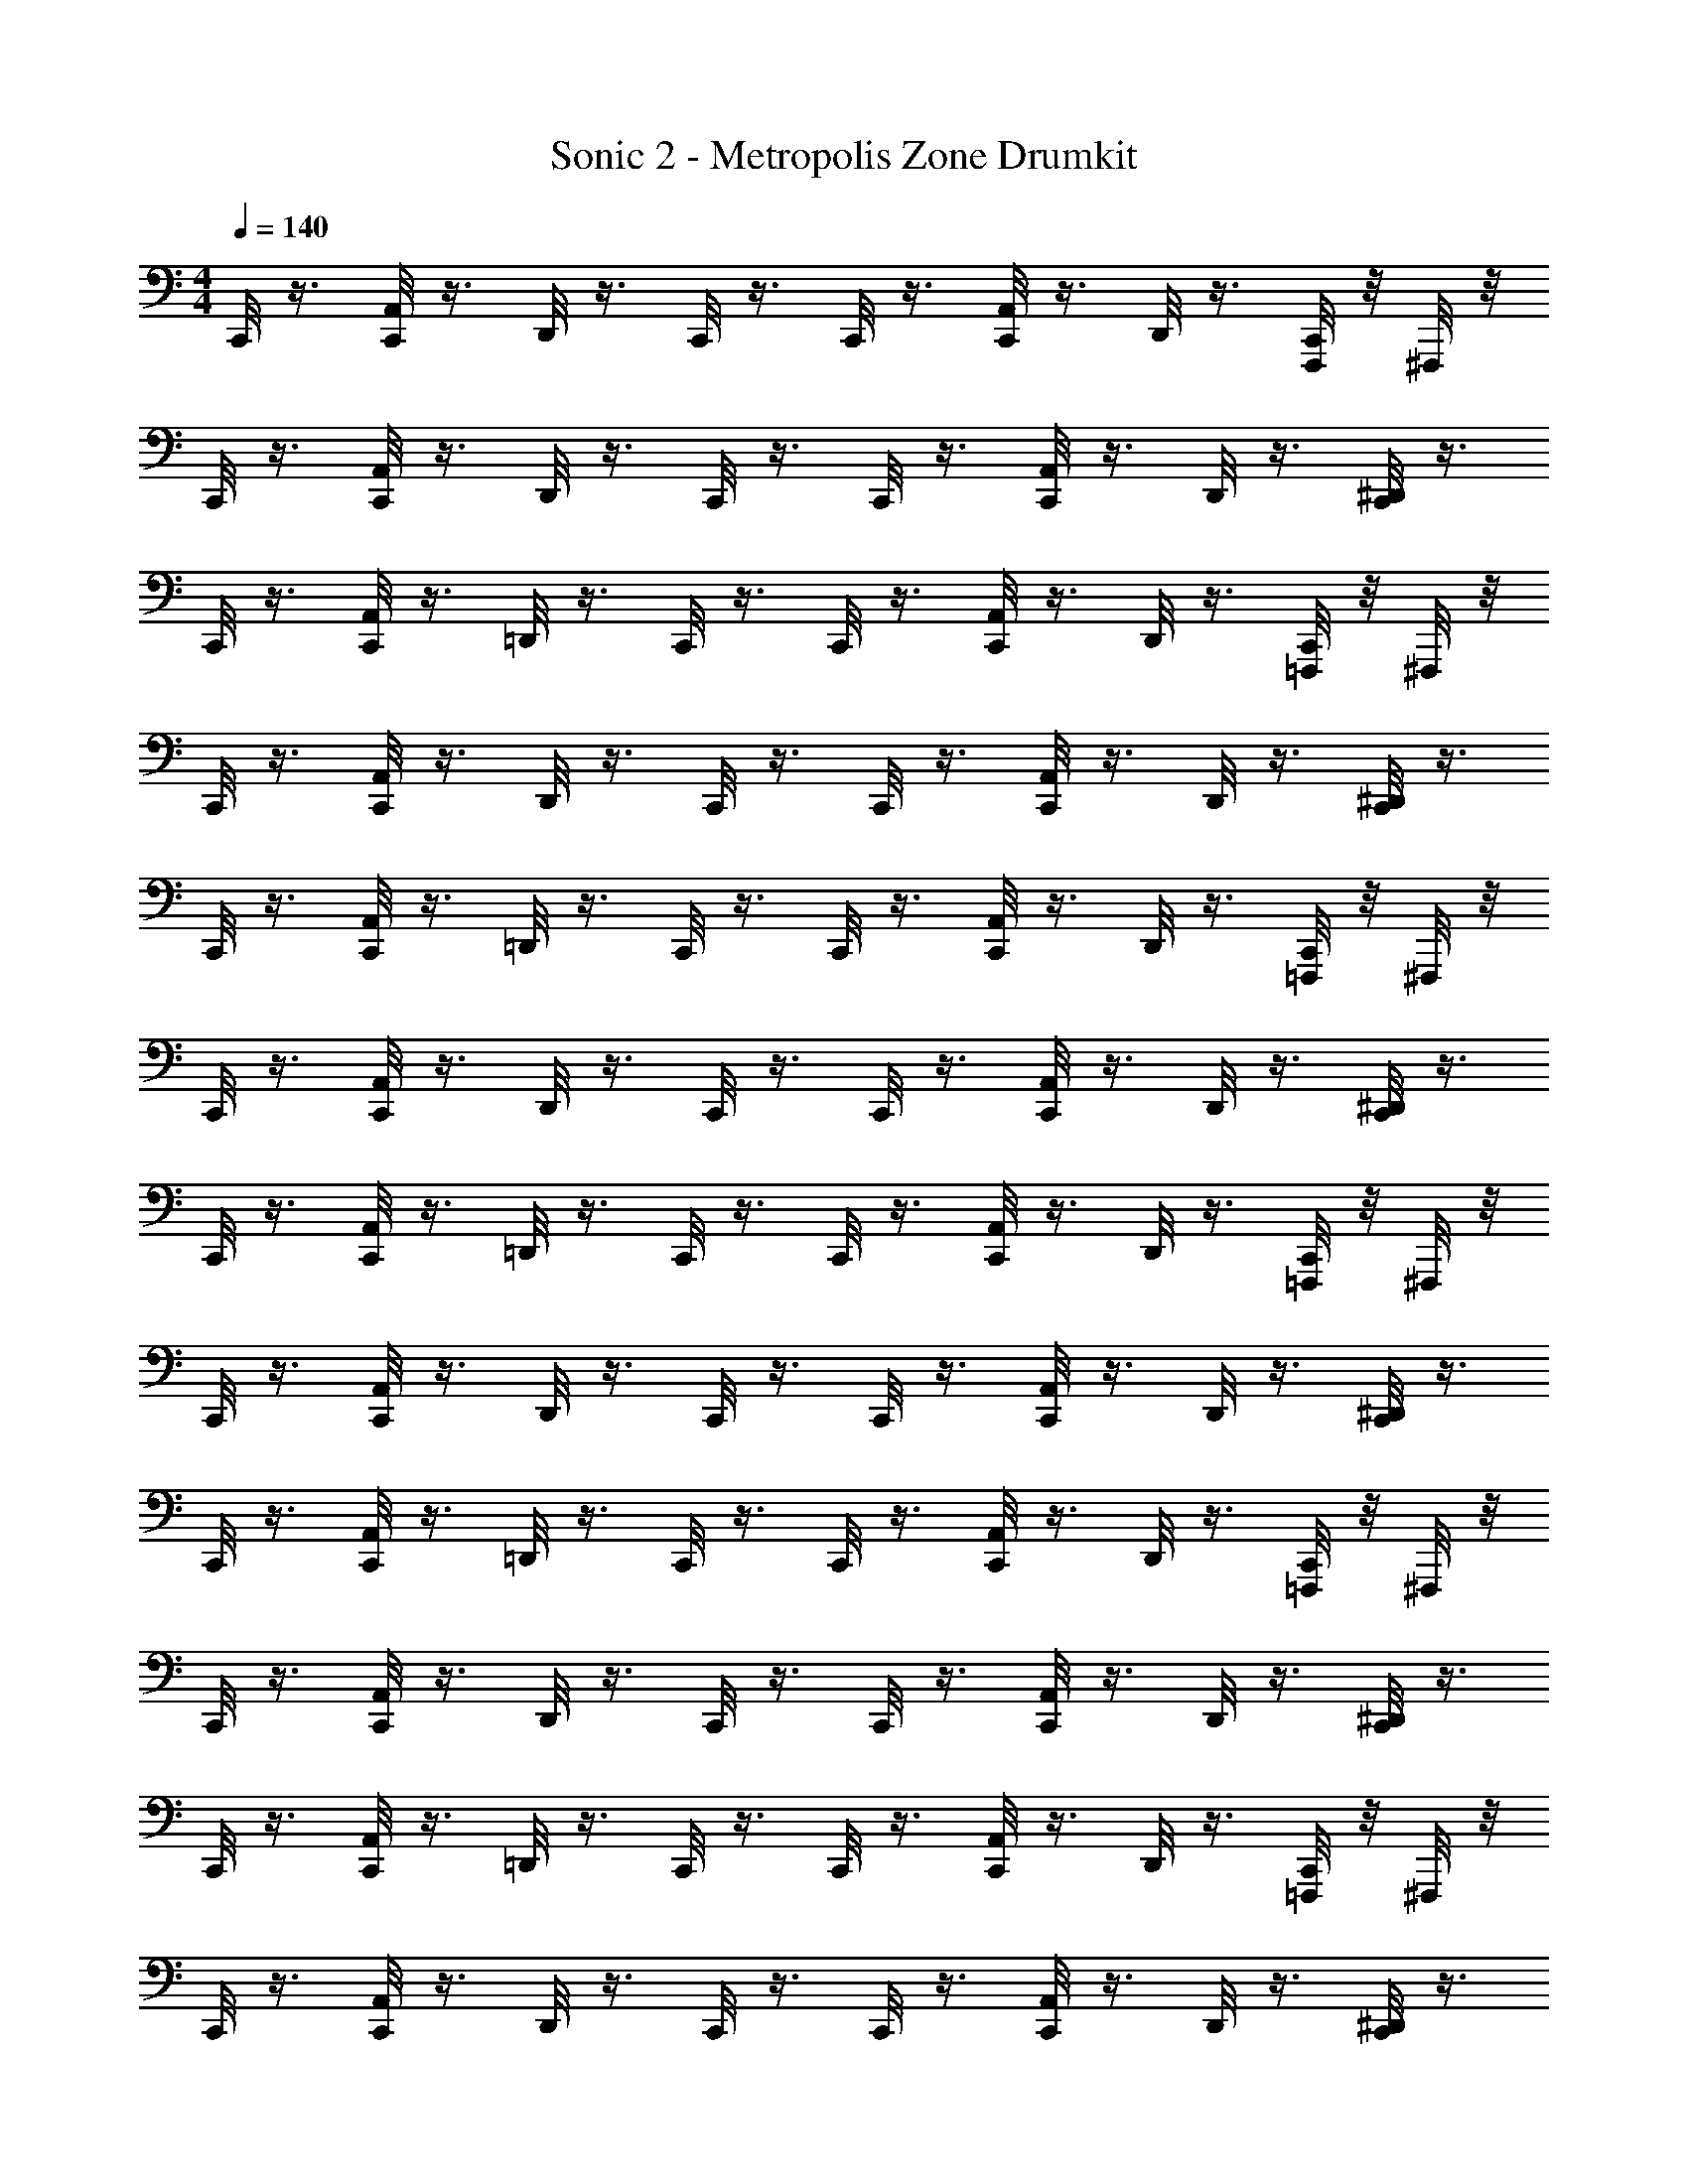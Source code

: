 X: 1
T: Sonic 2 - Metropolis Zone Drumkit
Z: ABC Generated by Starbound Composer v0.8.6
L: 1/4
M: 4/4
Q: 1/4=140
K: C
C,,/8 z3/8 [A,,/8C,,/8] z3/8 D,,/8 z3/8 C,,/8 z3/8 C,,/8 z3/8 [A,,/8C,,/8] z3/8 D,,/8 z3/8 [C,,/8F,,,/8] z/8 ^F,,,/8 z/8 
C,,/8 z3/8 [A,,/8C,,/8] z3/8 D,,/8 z3/8 C,,/8 z3/8 C,,/8 z3/8 [A,,/8C,,/8] z3/8 D,,/8 z3/8 [^D,,/8C,,/8] z3/8 
C,,/8 z3/8 [A,,/8C,,/8] z3/8 =D,,/8 z3/8 C,,/8 z3/8 C,,/8 z3/8 [A,,/8C,,/8] z3/8 D,,/8 z3/8 [C,,/8=F,,,/8] z/8 ^F,,,/8 z/8 
C,,/8 z3/8 [A,,/8C,,/8] z3/8 D,,/8 z3/8 C,,/8 z3/8 C,,/8 z3/8 [A,,/8C,,/8] z3/8 D,,/8 z3/8 [^D,,/8C,,/8] z3/8 
C,,/8 z3/8 [A,,/8C,,/8] z3/8 =D,,/8 z3/8 C,,/8 z3/8 C,,/8 z3/8 [A,,/8C,,/8] z3/8 D,,/8 z3/8 [C,,/8=F,,,/8] z/8 ^F,,,/8 z/8 
C,,/8 z3/8 [A,,/8C,,/8] z3/8 D,,/8 z3/8 C,,/8 z3/8 C,,/8 z3/8 [A,,/8C,,/8] z3/8 D,,/8 z3/8 [^D,,/8C,,/8] z3/8 
C,,/8 z3/8 [A,,/8C,,/8] z3/8 =D,,/8 z3/8 C,,/8 z3/8 C,,/8 z3/8 [A,,/8C,,/8] z3/8 D,,/8 z3/8 [C,,/8=F,,,/8] z/8 ^F,,,/8 z/8 
C,,/8 z3/8 [A,,/8C,,/8] z3/8 D,,/8 z3/8 C,,/8 z3/8 C,,/8 z3/8 [A,,/8C,,/8] z3/8 D,,/8 z3/8 [^D,,/8C,,/8] z3/8 
C,,/8 z3/8 [A,,/8C,,/8] z3/8 =D,,/8 z3/8 C,,/8 z3/8 C,,/8 z3/8 [A,,/8C,,/8] z3/8 D,,/8 z3/8 [C,,/8=F,,,/8] z/8 ^F,,,/8 z/8 
C,,/8 z3/8 [A,,/8C,,/8] z3/8 D,,/8 z3/8 C,,/8 z3/8 C,,/8 z3/8 [A,,/8C,,/8] z3/8 D,,/8 z3/8 [^D,,/8C,,/8] z3/8 
C,,/8 z3/8 [A,,/8C,,/8] z3/8 =D,,/8 z3/8 C,,/8 z3/8 C,,/8 z3/8 [A,,/8C,,/8] z3/8 D,,/8 z3/8 [C,,/8=F,,,/8] z/8 ^F,,,/8 z/8 
C,,/8 z3/8 [A,,/8C,,/8] z3/8 D,,/8 z3/8 C,,/8 z3/8 C,,/8 z3/8 [A,,/8C,,/8] z3/8 D,,/8 z3/8 [^D,,/8C,,/8] z3/8 
C,,/8 z3/8 [A,,/8C,,/8] z3/8 =D,,/8 z3/8 C,,/8 z3/8 C,,/8 z3/8 [A,,/8C,,/8] z3/8 D,,/8 z3/8 [C,,/8=F,,,/8] z/8 ^F,,,/8 z/8 
C,,/8 z3/8 [A,,/8C,,/8] z3/8 D,,/8 z3/8 C,,/8 z3/8 C,,/8 z3/8 [A,,/8C,,/8] z3/8 D,,/8 z3/8 [^D,,/8C,,/8] z3/8 
C,,/8 z3/8 [A,,/8C,,/8] z3/8 =D,,/8 z3/8 C,,/8 z3/8 C,,/8 z3/8 [A,,/8C,,/8] z3/8 D,,/8 z3/8 [C,,/8=F,,,/8] z/8 ^F,,,/8 z/8 
C,,/8 z3/8 [A,,/8C,,/8] z3/8 D,,/8 z3/8 C,,/8 z3/8 C,,/8 z3/8 [A,,/8C,,/8] z3/8 D,,/8 z3/8 [^D,,/8C,,/8] z3/8 
C,,/8 z3/8 [A,,/8C,,/8] z3/8 =D,,/8 z3/8 C,,/8 z3/8 C,,/8 z3/8 [A,,/8C,,/8] z3/8 D,,/8 z3/8 [C,,/8=F,,,/8] z/8 ^F,,,/8 z/8 
C,,/8 z3/8 [A,,/8C,,/8] z3/8 D,,/8 z3/8 C,,/8 z3/8 C,,/8 z3/8 [A,,/8C,,/8] z3/8 D,,/8 z3/8 [^D,,/8C,,/8] z3/8 
C,,/8 z3/8 [A,,/8C,,/8] z3/8 =D,,/8 z3/8 C,,/8 z3/8 C,,/8 z3/8 [A,,/8C,,/8] z3/8 D,,/8 z3/8 [C,,/8=F,,,/8] z/8 ^F,,,/8 z/8 
C,,/8 z3/8 [A,,/8C,,/8] z3/8 D,,/8 z3/8 C,,/8 z3/8 C,,/8 z3/8 [A,,/8C,,/8] z3/8 D,,/8 z3/8 [^D,,/8C,,/8] z3/8 
C,,/8 z3/8 [A,,/8C,,/8] z3/8 =D,,/8 z3/8 C,,/8 z3/8 C,,/8 z3/8 [A,,/8C,,/8] z3/8 D,,/8 z3/8 [C,,/8=F,,,/8] z/8 ^F,,,/8 z/8 
C,,/8 z3/8 [A,,/8C,,/8] z3/8 D,,/8 z3/8 C,,/8 z3/8 C,,/8 z3/8 [A,,/8C,,/8] z3/8 D,,/8 z3/8 [^D,,/8C,,/8] z3/8 
C,,/8 z3/8 [A,,/8C,,/8] z3/8 =D,,/8 z3/8 C,,/8 z3/8 C,,/8 z3/8 [A,,/8C,,/8] z3/8 D,,/8 z3/8 [C,,/8=F,,,/8] z/8 ^F,,,/8 z/8 
C,,/8 z3/8 [A,,/8C,,/8] z3/8 D,,/8 z3/8 C,,/8 z3/8 C,,/8 z3/8 [A,,/8C,,/8] z3/8 D,,/8 z3/8 [^D,,/8C,,/8] z3/8 
C,,/8 z3/8 [A,,/8C,,/8] z3/8 =D,,/8 z3/8 C,,/8 z3/8 C,,/8 z3/8 [A,,/8C,,/8] z3/8 D,,/8 z3/8 [C,,/8=F,,,/8] z/8 ^F,,,/8 z/8 
C,,/8 z3/8 [A,,/8C,,/8] z3/8 D,,/8 z3/8 C,,/8 z3/8 C,,/8 z3/8 [A,,/8C,,/8] z3/8 D,,/8 z3/8 [^D,,/8C,,/8] z3/8 
C,,/8 z3/8 [A,,/8C,,/8] z3/8 =D,,/8 z3/8 C,,/8 z3/8 C,,/8 z3/8 [A,,/8C,,/8] z3/8 D,,/8 z3/8 [C,,/8=F,,,/8] z/8 ^F,,,/8 z29/8 
[C,,/8^D,,/8] z3/8 C,,/8 z3/8 [A,,/8C,,/8] z3/8 =D,,/8 z3/8 C,,/8 z3/8 C,,/8 z3/8 [A,,/8C,,/8] z3/8 D,,/8 z3/8 
[C,,/8=F,,,/8] z/8 ^F,,,/8 z/8 C,,/8 z3/8 [A,,/8C,,/8] z3/8 D,,/8 z3/8 C,,/8 z3/8 C,,/8 z3/8 [A,,/8C,,/8] z3/8 D,,/8 z3/8 
[^D,,/8C,,/8] z3/8 C,,/8 z3/8 [A,,/8C,,/8] z3/8 =D,,/8 z3/8 C,,/8 z3/8 C,,/8 z3/8 [A,,/8C,,/8] z3/8 D,,/8 z3/8 
[C,,/8=F,,,/8] z/8 ^F,,,/8 z/8 C,,/8 z3/8 [A,,/8C,,/8] z3/8 D,,/8 z3/8 C,,/8 z3/8 C,,/8 z3/8 [A,,/8C,,/8] z3/8 D,,/8 z3/8 
[^D,,/8C,,/8] z3/8 C,,/8 z3/8 [A,,/8C,,/8] z3/8 =D,,/8 z3/8 C,,/8 z3/8 C,,/8 z3/8 [A,,/8C,,/8] z3/8 D,,/8 z3/8 
[C,,/8=F,,,/8] z/8 ^F,,,/8 z/8 C,,/8 z3/8 [A,,/8C,,/8] z3/8 D,,/8 z3/8 C,,/8 z3/8 C,,/8 z3/8 [A,,/8C,,/8] z3/8 D,,/8 z3/8 
[^D,,/8C,,/8] z3/8 C,,/8 z3/8 [A,,/8C,,/8] z3/8 =D,,/8 z3/8 C,,/8 z3/8 C,,/8 z3/8 [A,,/8C,,/8] z3/8 D,,/8 z3/8 
[C,,/8=F,,,/8] z/8 ^F,,,/8 z/8 C,,/8 z3/8 [A,,/8C,,/8] z3/8 D,,/8 z3/8 C,,/8 z3/8 C,,/8 z3/8 [A,,/8C,,/8] z3/8 D,,/8 z3/8 
[^D,,/8C,,/8] z3/8 C,,/8 z3/8 [A,,/8C,,/8] z3/8 =D,,/8 z3/8 C,,/8 z3/8 C,,/8 z3/8 [A,,/8C,,/8] z3/8 D,,/8 z3/8 
[C,,/8=F,,,/8] z/8 ^F,,,/8 z/8 C,,/8 z3/8 [A,,/8C,,/8] z3/8 D,,/8 z3/8 C,,/8 z3/8 C,,/8 z3/8 [A,,/8C,,/8] z3/8 D,,/8 z3/8 
[^D,,/8C,,/8] z3/8 C,,/8 z3/8 [A,,/8C,,/8] z3/8 =D,,/8 z3/8 C,,/8 z3/8 C,,/8 z3/8 [A,,/8C,,/8] z3/8 D,,/8 z3/8 
[C,,/8=F,,,/8] z/8 ^F,,,/8 z/8 C,,/8 z3/8 [A,,/8C,,/8] z3/8 D,,/8 z3/8 C,,/8 z3/8 C,,/8 z3/8 [A,,/8C,,/8] z3/8 D,,/8 z3/8 
[^D,,/8C,,/8] z3/8 C,,/8 z3/8 [A,,/8C,,/8] z3/8 =D,,/8 z3/8 C,,/8 z3/8 C,,/8 z3/8 [A,,/8C,,/8] z3/8 D,,/8 z3/8 
[C,,/8=F,,,/8] z/8 ^F,,,/8 z/8 C,,/8 z3/8 [A,,/8C,,/8] z3/8 D,,/8 z3/8 C,,/8 z3/8 C,,/8 z3/8 [A,,/8C,,/8] z3/8 D,,/8 z3/8 
[^D,,/8C,,/8] z3/8 C,,/8 z3/8 [A,,/8C,,/8] z3/8 =D,,/8 z3/8 C,,/8 z3/8 C,,/8 z3/8 [A,,/8C,,/8] z3/8 D,,/8 z3/8 
[C,,/8=F,,,/8] z/8 ^F,,,/8 z/8 C,,/8 z3/8 [A,,/8C,,/8] z3/8 D,,/8 z3/8 C,,/8 z3/8 C,,/8 z3/8 [A,,/8C,,/8] z3/8 D,,/8 z3/8 
[^D,,/8C,,/8] z3/8 C,,/8 z3/8 [A,,/8C,,/8] z3/8 =D,,/8 z3/8 C,,/8 z3/8 C,,/8 z3/8 [A,,/8C,,/8] z3/8 D,,/8 z3/8 
[C,,/8=F,,,/8] z/8 ^F,,,/8 z/8 C,,/8 z3/8 [A,,/8C,,/8] z3/8 D,,/8 z3/8 C,,/8 z3/8 C,,/8 z3/8 [A,,/8C,,/8] z3/8 D,,/8 z3/8 
[^D,,/8C,,/8] z3/8 C,,/8 z3/8 [A,,/8C,,/8] z3/8 =D,,/8 z3/8 C,,/8 z3/8 C,,/8 z3/8 [A,,/8C,,/8] z3/8 D,,/8 z3/8 
[C,,/8=F,,,/8] z/8 ^F,,,/8 z/8 C,,/8 z3/8 [A,,/8C,,/8] z3/8 D,,/8 z3/8 C,,/8 z3/8 C,,/8 z3/8 [A,,/8C,,/8] z3/8 D,,/8 z3/8 
[^D,,/8C,,/8] z3/8 C,,/8 z3/8 [A,,/8C,,/8] z3/8 =D,,/8 z3/8 C,,/8 z3/8 C,,/8 z3/8 [A,,/8C,,/8] z3/8 D,,/8 z3/8 
[C,,/8=F,,,/8] z/8 ^F,,,/8 z/8 C,,/8 z3/8 [A,,/8C,,/8] z3/8 D,,/8 z3/8 C,,/8 z3/8 C,,/8 z3/8 [A,,/8C,,/8] z3/8 D,,/8 z3/8 
[^D,,/8C,,/8] z3/8 C,,/8 z3/8 [A,,/8C,,/8] z3/8 =D,,/8 z3/8 C,,/8 z3/8 C,,/8 z3/8 [A,,/8C,,/8] z3/8 D,,/8 z3/8 
[C,,/8=F,,,/8] z/8 ^F,,,/8 z29/8 
[C,,/8^D,,/8] 
